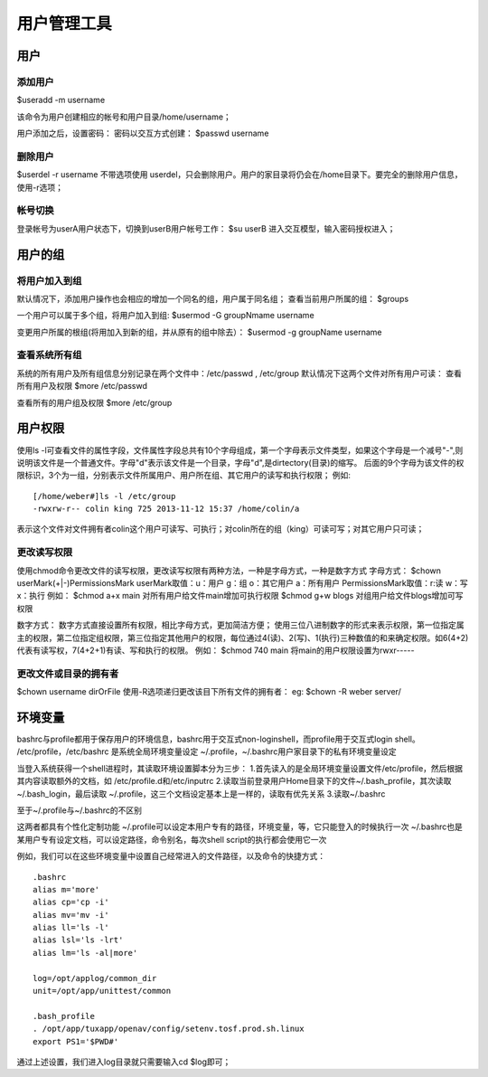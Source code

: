 .. _08_user_manage:


用户管理工具
====================


用户
---------------------

添加用户
^^^^^^^^^^^^^^^^^^^^^
$useradd -m username

该命令为用户创建相应的帐号和用户目录/home/username；

用户添加之后，设置密码：
密码以交互方式创建：
$passwd username


删除用户
^^^^^^^^^^^^^^^^^^^^
$userdel -r username
不带选项使用 userdel，只会删除用户。用户的家目录将仍会在/home目录下。要完全的删除用户信息，使用-r选项；

帐号切换
^^^^^^^^^^^^^^^^^^^^
登录帐号为userA用户状态下，切换到userB用户帐号工作：
$su userB
进入交互模型，输入密码授权进入；

用户的组
--------------------

将用户加入到组
^^^^^^^^^^^^^^^^^^^^
默认情况下，添加用户操作也会相应的增加一个同名的组，用户属于同名组；
查看当前用户所属的组：
$groups

一个用户可以属于多个组，将用户加入到组:
$usermod -G groupNmame username

变更用户所属的根组(将用加入到新的组，并从原有的组中除去）：
$usermod -g groupName username

查看系统所有组
^^^^^^^^^^^^^^^^^^^^
系统的所有用户及所有组信息分别记录在两个文件中：/etc/passwd , /etc/group
默认情况下这两个文件对所有用户可读：
查看所有用户及权限
$more /etc/passwd

查看所有的用户组及权限
$more /etc/group

用户权限
-----------------
使用ls -l可查看文件的属性字段，文件属性字段总共有10个字母组成，第一个字母表示文件类型，如果这个字母是一个减号"-",则说明该文件是一个普通文件。字母"d"表示该文件是一个目录，字母"d",是dirtectory(目录)的缩写。
后面的9个字母为该文件的权限标识，3个为一组，分别表示文件所属用户、用户所在组、其它用户的读写和执行权限；
例如:
::

	[/home/weber#]ls -l /etc/group
	-rwxrw-r-- colin king 725 2013-11-12 15:37 /home/colin/a

表示这个文件对文件拥有者colin这个用户可读写、可执行；对colin所在的组（king）可读可写；对其它用户只可读；

更改读写权限
^^^^^^^^^^^^^^^^^^^^
使用chmod命令更改文件的读写权限，更改读写权限有两种方法，一种是字母方式，一种是数字方式
字母方式：
$chown userMark(+|-)PermissionsMark
userMark取值：u：用户  g：组 o：其它用户 a：所有用户
PermissionsMark取值：r:读  w：写   x：执行
例如：
$chmod a+x main         对所有用户给文件main增加可执行权限
$chmod g+w blogs        对组用户给文件blogs增加可写权限

数字方式：
数字方式直接设置所有权限，相比字母方式，更加简洁方便；
使用三位八进制数字的形式来表示权限，第一位指定属主的权限，第二位指定组权限，第三位指定其他用户的权限，每位通过4(读)、2(写)、1(执行)三种数值的和来确定权限。如6(4+2)代表有读写权，7(4+2+1)有读、写和执行的权限。
例如：
$chmod 740 main     将main的用户权限设置为rwxr-----

更改文件或目录的拥有者
^^^^^^^^^^^^^^^^^^^^^^
$chown username dirOrFile
使用-R选项递归更改该目下所有文件的拥有者：
eg:
$chown -R weber server/



环境变量
--------------------
bashrc与profile都用于保存用户的环境信息，bashrc用于交互式non-loginshell，而profile用于交互式login shell。
/etc/profile，/etc/bashrc 是系统全局环境变量设定
~/.profile，~/.bashrc用户家目录下的私有环境变量设定

当登入系统获得一个shell进程时，其读取环境设置脚本分为三步：
1.首先读入的是全局环境变量设置文件/etc/profile，然后根据其内容读取额外的文档，如
/etc/profile.d和/etc/inputrc
2.读取当前登录用户Home目录下的文件~/.bash_profile，其次读取~/.bash_login，最后读取
~/.profile，这三个文档设定基本上是一样的，读取有优先关系
3.读取~/.bashrc

至于~/.profile与~/.bashrc的不区别

这两者都具有个性化定制功能
~/.profile可以设定本用户专有的路径，环境变量，等，它只能登入的时候执行一次
~/.bashrc也是某用户专有设定文档，可以设定路径，命令别名，每次shell script的执行都会使用它一次

例如，我们可以在这些环境变量中设置自己经常进入的文件路径，以及命令的快捷方式：
::

	.bashrc
	alias m='more'
	alias cp='cp -i'
	alias mv='mv -i'
	alias ll='ls -l'
	alias lsl='ls -lrt'
	alias lm='ls -al|more'
	
	log=/opt/applog/common_dir
	unit=/opt/app/unittest/common
	
	.bash_profile
	. /opt/app/tuxapp/openav/config/setenv.tosf.prod.sh.linux
	export PS1='$PWD#'

通过上述设置，我们进入log目录就只需要输入cd $log即可；

